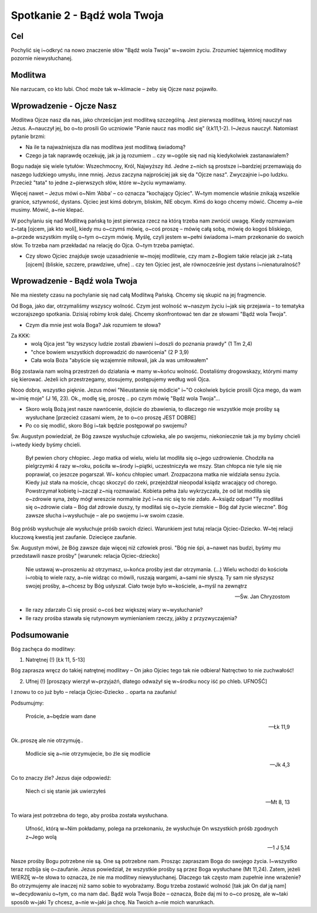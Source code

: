 ***************************************************************
Spotkanie 2 - Bądź wola Twoja
***************************************************************

==================================
Cel
==================================

Pochylić się i~odkryć na nowo znaczenie słów "Bądź wola Twoja" w~swoim życiu. Zrozumieć tajemnicę modlitwy pozornie niewysłuchanej.

====================================
Modlitwa
====================================

Nie narzucam, co kto lubi. Choć może tak w~klimacie – żeby się Ojcze nasz pojawiło.

=========================================
Wprowadzenie - Ojcze Nasz
=========================================

Modlitwa Ojcze nasz dla nas, jako chrześcijan jest modlitwą szczególną. Jest pierwszą modlitwą, której nauczył nas Jezus. A~nauczył jej, bo o~to prosili Go uczniowie "Panie naucz nas modlić się" (Łk11,1-2). I~Jezus nauczył. Natomiast pytanie brzmi:

* Na ile ta najważniejsza dla nas modlitwa jest modlitwą świadomą?

* Czego ja tak naprawdę oczekuję, jak ja ją rozumiem .. czy w~ogóle się nad nią kiedykolwiek zastanawiałem?

Bogu nadaje się wiele tytułów: Wszechmocny, Król, Najwyższy itd. Jedne z~nich są prostsze i~bardziej przemawiają do naszego ludzkiego umysłu, inne mniej. Jezus zaczyna najprościej jak się da "Ojcze nasz". Zwyczajnie i~po ludzku. Przecież "tata" to jedne z~pierwszych słów, które w~życiu wymawiamy.

Więcej nawet – Jezus mówi o~Nim ‘Abba’ – co oznacza "kochający Ojciec". W~tym momencie właśnie znikają wszelkie granice, sztywność, dystans. Ojciec jest kimś dobrym, bliskim, NIE obcym. Kimś do kogo chcemy mówić. Chcemy a~nie musimy. Mówić, a~nie klepać.

W pochylaniu się nad Modlitwą pańską to jest pierwsza rzecz na którą trzeba nam zwrócić uwagę. Kiedy rozmawiam z~tatą [ojcem, jak kto woli], kiedy mu o~czymś mówię, o~coś proszę – mówię całą sobą, mówię do kogoś bliskiego, a~przede wszystkim myślę o~tym o~czym mówię. Myślę, czyli jestem w~pełni świadoma i~mam przekonanie do swoich słów. To trzeba nam przekładać na relację do Ojca. O~tym trzeba pamiętać.

* Czy słowo Ojciec znajduje swoje uzasadnienie w~mojej modlitwie, czy mam z~Bogiem takie relacje jak z~tatą [ojcem] (bliskie, szczere, prawdziwe, ufne] .. czy ten Ojciec jest, ale równocześnie jest dystans i~nienaturalność?

=========================================
Wprowadzenie - Bądź wola Twoja
=========================================

Nie ma niestety czasu na pochylanie się nad całą Modlitwą Pańską. Chcemy się skupić na jej fragmencie.

Od Boga, jako dar, otrzymaliśmy wszyscy wolność. Czym jest wolność w~naszym życiu i~jak się przejawia – to tematyka wczorajszego spotkania. Dzisiaj robimy krok dalej. Chcemy skonfrontować ten dar ze słowami "Bądź wola Twoja".

* Czym dla mnie jest wola Boga? Jak rozumiem te słowa?

Za KKK:
   * wolą Ojca jest "by wszyscy ludzie zostali zbawieni i~doszli do poznania prawdy" (1 Tm 2,4)
   * "chce bowiem wszystkich doprowadzić do nawrócenia" (2 P 3,9)
   * Cała wola Boża "abyście się wzajemnie miłowali, jak Ja was umiłowałem"

Bóg zostawia nam wolną przestrzeń do działania => mamy w~końcu wolność. Dostaliśmy drogowskazy, którymi mamy się kierować. Jeżeli ich przestrzegamy, stosujemy, postępujemy według woli Ojca.

Nooo dobra, wszystko pięknie. Jezus mówi "Nieustannie się módlcie" i~"O cokolwiek byście prosili Ojca mego, da wam w~imię moje" (J 16, 23). Ok., modlę się, proszę .. po czym mówię "Bądź wola Twoja"...

* Skoro wolą Bożą jest nasze nawrócenie, dojście do zbawienia, to dlaczego nie wszystkie moje prośby są wysłuchane [przecież czasami wiem, że to o~co proszę JEST DOBRE]

* Po co się modlić, skoro Bóg i~tak będzie postępował po swojemu?

Św. Augustyn powiedział, że Bóg zawsze wysłuchuje człowieka, ale po swojemu, niekoniecznie tak ja my byśmy chcieli i~wtedy kiedy byśmy chcieli.

   Był pewien chory chłopiec. Jego matka od wielu, wielu lat modliła się o~jego uzdrowienie. Chodziła na pielgrzymki 4 razy w~roku, pościła w~środy i~piątki, uczestniczyła we mszy. Stan chłopca  nie  tyle  się  nie  poprawiał,  co  jeszcze  pogarszał.  W~ końcu  chłopiec  umarł. Zrozpaczona matka nie widziała sensu życia. Kiedy już stała na moście, chcąc skoczyć do rzeki, przejeżdżał nieopodal ksiądz wracający od chorego. Powstrzymał kobietę i~zaczął z~nią rozmawiać. Kobieta pełna żalu wykrzyczała, że od lat modliła się o~zdrowie syna, żeby mógł wreszcie normalnie żyć i~na nic się to nie zdało. A~ksiądz odparł "Ty modliłaś się o~zdrowie ciała – Bóg dał zdrowie duszy, ty modliłaś się o~życie ziemskie – Bóg dał życie wieczne". Bóg zawsze słucha i~wysłuchuje – ale po swojemu i~w swoim czasie.

Bóg  próśb wysłuchuje ale wysłuchuje próśb  swoich dzieci.  Warunkiem jest  tutaj relacja Ojciec-Dziecko. W~tej relacji kluczową kwestią jest zaufanie. Dziecięce zaufanie.

Św. Augustyn mówi, że Bóg zawsze daje więcej niż człowiek prosi. "Bóg nie śpi, a~nawet nas budzi, byśmy mu przedstawili nasze prośby" [warunek: relacja Ojciec-dziecko]

   Nie ustawaj w~proszeniu aż otrzymasz, u~końca prośby jest dar otrzymania. (...) Wielu wchodzi do kościoła i~robią to wiele razy, a~nie widząc co mówili, ruszają wargami, a~sami nie słyszą. Ty sam nie słyszysz swojej prośby, a~chcesz by Bóg usłyszał. Ciało twoje było w~kościele, a~myśl na zewnątrz

   -- Św. Jan Chryzostom

* Ile razy zdarzało Ci się prosić o~coś bez większej wiary w~wysłuchanie?

* Ile	razy	prośba	stawała	się	rutynowym	wymienianiem	rzeczy,	jakby	z przyzwyczajenia?

=========================================
Podsumowanie
=========================================

Bóg  zachęca do modlitwy:

1. Natrętnej (!) [Łk 11, 5-13]

Bóg  zaprasza wręcz  do  takiej  natrętnej  modlitwy –  On  jako  Ojciec tego  tak  nie odbiera! Natręctwo to nie zuchwałość!

2. Ufnej (!) [proszący wierzył w~przyjaźń, dlatego odważył się w~środku nocy iść po chleb. UFNOŚĆ]

I znowu to co już było – relacja Ojciec-Dziecko .. oparta na zaufaniu!

Podsumujmy:

   Proście, a~będzie wam dane

   -- Łk 11,9

Ok..proszę ale nie otrzymuję..

   Modlicie się a~nie otrzymujecie, bo źle się modlicie

   -- Jk 4,3

Co to znaczy źle? Jezus daje odpowiedź:

   Niech ci się stanie jak  uwierzyłeś

   -- Mt 8, 13

To wiara jest potrzebna do tego, aby prośba została wysłuchana.

   Ufność, którą w~Nim pokładamy, polega na przekonaniu, że wysłuchuje On wszystkich próśb zgodnych z~Jego wolą

   -- 1 J 5,14

Nasze prośby Bogu potrzebne nie są. One są potrzebne nam. Prosząc zapraszam Boga do swojego życia. I~wszystko teraz rozbija się o~zaufanie. Jezus powiedział, że wszystkie prośby są przez Boga wysłuchane (Mt 11,24). Zatem, jeżeli WIERZĘ w~te słowa to oznacza, że nie ma  modlitwy  niewysłuchanej.  Dlaczego  tak  często  mam  zupełnie  inne  wrażenie?  Bo otrzymujemy ale inaczej niż samo sobie to wyobrażamy. Bogu trzeba zostawić wolność [tak jak On dał ją nam] w~decydowaniu o~tym, co ma nam dać. Bądź wola Twoja Boże – oznacza, Boże daj mi to o~co proszę, ale w~taki sposób w~jaki Ty chcesz, a~nie w~jaki ja chcę. Na Twoich a~nie moich warunkach.

.. centered:: **Prosić z~wiarą = prosić zgodnie z~wolą Bożą**
